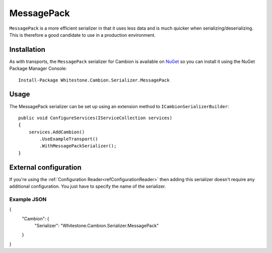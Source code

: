 MessagePack
-----------

``MessagePack`` is a more efficient serializer in that it uses less data and is much quicker when serializing/deserializing.
This is therefore a good candidate to use in a production environment.

Installation
============

As with transports, the ``MessagePack`` serializer for Cambion is available on `NuGet <https://www.nuget.org/packages/Whitestone.Cambion.Serializer.MessagePack/>`_ so you can install it using the NuGet Package Manager Console:

::

    Install-Package Whitestone.Cambion.Serializer.MessagePack

Usage
=====

The MessagePack serializer can be set up using an extension method to ``ICambionSerializerBuilder``:

::

    public void ConfigureServices(IServiceCollection services)
    {
        services.AddCambion()
            .UseExampleTransport()
            .WithMessagePackSerializer();
    }

External configuration
======================

If you're using the :ref:`Configuration Reader<refConfigurationReader>` then adding this serializer doesn't require any
additional configuration. You just have to specify the name of the serializer.

Example JSON
^^^^^^^^^^^^

{
    "Cambion": {
        "Serializer": "Whitestone.Cambion.Serializer.MessagePack"
    }
}